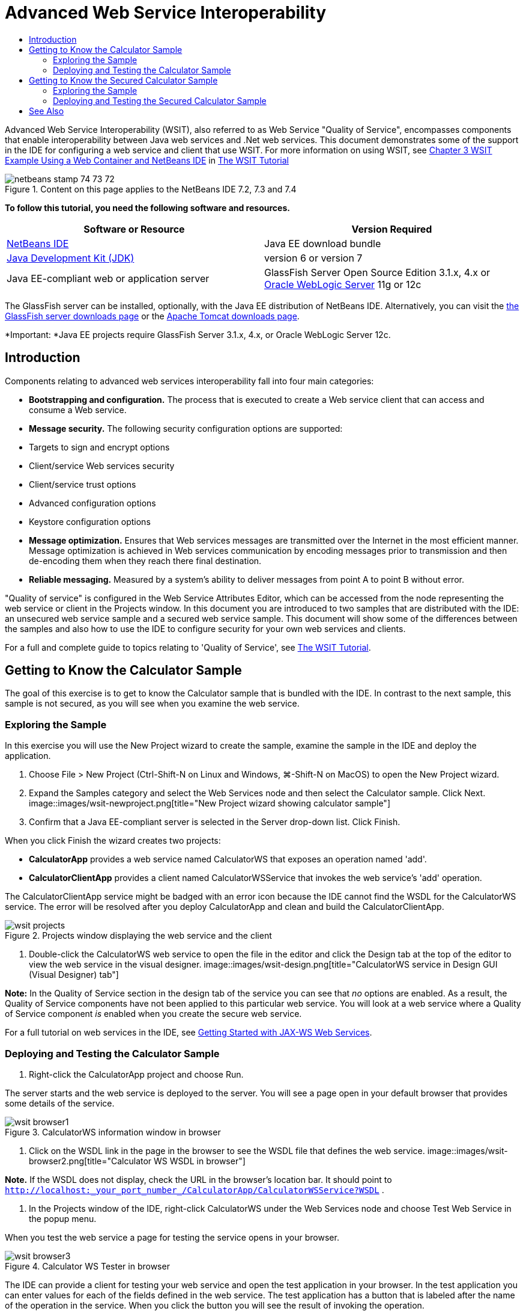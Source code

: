 // 
//     Licensed to the Apache Software Foundation (ASF) under one
//     or more contributor license agreements.  See the NOTICE file
//     distributed with this work for additional information
//     regarding copyright ownership.  The ASF licenses this file
//     to you under the Apache License, Version 2.0 (the
//     "License"); you may not use this file except in compliance
//     with the License.  You may obtain a copy of the License at
// 
//       http://www.apache.org/licenses/LICENSE-2.0
// 
//     Unless required by applicable law or agreed to in writing,
//     software distributed under the License is distributed on an
//     "AS IS" BASIS, WITHOUT WARRANTIES OR CONDITIONS OF ANY
//     KIND, either express or implied.  See the License for the
//     specific language governing permissions and limitations
//     under the License.
//

= Advanced Web Service Interoperability
:jbake-type: tutorial
:jbake-tags: tutorials 
:jbake-status: published
:syntax: true
:source-highlighter: pygments
:toc: left
:toc-title:
:description: Advanced Web Service Interoperability - Apache NetBeans
:keywords: Apache NetBeans, Tutorials, Advanced Web Service Interoperability

Advanced Web Service Interoperability (WSIT), also referred to as Web Service "Quality of Service", encompasses components that enable interoperability between Java web services and .Net web services. This document demonstrates some of the support in the IDE for configuring a web service and client that use WSIT. For more information on using WSIT, see link:http://docs.oracle.com/cd/E19159-01/820-1072/ahibn/index.html[+Chapter 3 WSIT Example Using a Web Container and NetBeans IDE+] in link:http://docs.oracle.com/cd/E19159-01/820-1072/index.html[+The WSIT Tutorial+]


image::images/netbeans-stamp-74-73-72.png[title="Content on this page applies to the NetBeans IDE 7.2, 7.3 and 7.4"]


*To follow this tutorial, you need the following software and resources.*

|===
|Software or Resource |Version Required 

|link:https://netbeans.org/downloads/index.html[+NetBeans IDE+] |Java EE download bundle 

|link:http://www.oracle.com/technetwork/java/javase/downloads/index.html[+Java Development Kit (JDK)+] |version 6 or version 7 

|Java EE-compliant web or application server |GlassFish Server Open Source Edition 3.1.x, 4.x
or 
link:http://www.oracle.com/technetwork/middleware/weblogic/overview/index.html[+Oracle WebLogic Server+] 11g or 12c 
|===

The GlassFish server can be installed, optionally, with the Java EE distribution of NetBeans IDE. Alternatively, you can visit the link:https://glassfish.java.net/download.html[+the GlassFish server downloads page+] or the link:http://tomcat.apache.org/download-60.cgi[+Apache Tomcat downloads page+].

*Important: *Java EE projects require GlassFish Server 3.1.x, 4.x, or Oracle WebLogic Server 12c.


== Introduction

Components relating to advanced web services interoperability fall into four main categories:

* *Bootstrapping and configuration.* The process that is executed to create a Web service client that can access and consume a Web service.
* *Message security.* The following security configuration options are supported:
* Targets to sign and encrypt options
* Client/service Web services security
* Client/service trust options
* Advanced configuration options
* Keystore configuration options
* *Message optimization.* Ensures that Web services messages are transmitted over the Internet in the most efficient manner. Message optimization is achieved in Web services communication by encoding messages prior to transmission and then de-encoding them when they reach there final destination.
* *Reliable messaging.* Measured by a system's ability to deliver messages from point A to point B without error.

"Quality of service" is configured in the Web Service Attributes Editor, which can be accessed from the node representing the web service or client in the Projects window. In this document you are introduced to two samples that are distributed with the IDE: an unsecured web service sample and a secured web service sample. This document will show some of the differences between the samples and also how to use the IDE to configure security for your own web services and clients.

For a full and complete guide to topics relating to 'Quality of Service', see link:http://download.oracle.com/docs/cd/E17802_01/webservices/webservices/reference/tutorials/wsit/doc/index.html[+The WSIT Tutorial+].  


== Getting to Know the Calculator Sample

The goal of this exercise is to get to know the Calculator sample that is bundled with the IDE. In contrast to the next sample, this sample is not secured, as you will see when you examine the web service.


=== Exploring the Sample

In this exercise you will use the New Project wizard to create the sample, examine the sample in the IDE and deploy the application.

1. Choose File > New Project (Ctrl-Shift-N on Linux and Windows, ⌘-Shift-N on MacOS) to open the New Project wizard.
2. Expand the Samples category and select the Web Services node and then select the Calculator sample. Click Next.
image::images/wsit-newproject.png[title="New Project wizard showing calculator sample"]
3. Confirm that a Java EE-compliant server is selected in the Server drop-down list. Click Finish.

When you click Finish the wizard creates two projects:

* *CalculatorApp* provides a web service named CalculatorWS that exposes an operation named 'add'.
* *CalculatorClientApp* provides a client named CalculatorWSService that invokes the web service's 'add' operation.

The CalculatorClientApp service might be badged with an error icon because the IDE cannot find the WSDL for the CalculatorWS service. The error will be resolved after you deploy CalculatorApp and clean and build the CalculatorClientApp.

image::images/wsit-projects.png[title="Projects window displaying the web service and the client"]
4. Double-click the CalculatorWS web service to open the file in the editor and click the Design tab at the top of the editor to view the web service in the visual designer.
image::images/wsit-design.png[title="CalculatorWS service in Design GUI (Visual Designer) tab"]

*Note:* In the Quality of Service section in the design tab of the service you can see that _no_ options are enabled. As a result, the Quality of Service components have not been applied to this particular web service. You will look at a web service where a Quality of Service component _is_ enabled when you create the secure web service.

For a full tutorial on web services in the IDE, see link:jax-ws.html[+Getting Started with JAX-WS Web Services+].


=== Deploying and Testing the Calculator Sample

1. Right-click the CalculatorApp project and choose Run.

The server starts and the web service is deployed to the server. You will see a page open in your default browser that provides some details of the service.

image::images/wsit-browser1.png[title="CalculatorWS information window in browser"]
2. Click on the WSDL link in the page in the browser to see the WSDL file that defines the web service. 
image::images/wsit-browser2.png[title="Calculator WS WSDL in browser"]

*Note.* If the WSDL does not display, check the URL in the browser's location bar. It should point to  ``http://localhost:_your_port_number_/CalculatorApp/CalculatorWSService?WSDL`` .

3. In the Projects window of the IDE, right-click CalculatorWS under the Web Services node and choose Test Web Service in the popup menu.

When you test the web service a page for testing the service opens in your browser.

image::images/wsit-browser3.png[title="Calculator WS Tester in browser"]

The IDE can provide a client for testing your web service and open the test application in your browser. In the test application you can enter values for each of the fields defined in the web service. The test application has a button that is labeled after the name of the operation in the service. When you click the button you will see the result of invoking the operation.

4. Examine the CalculatorClientApp project in the Projects window for any error badges.

If there are error icons for  ``ClientServlet.java`` , right-click the project node and choose Clean and Build in the popup menu. The errors appeared because the CalculatorWS service was not deployed. Now that it is deployed, the IDE can parse the WSDL and the ClientServlet compiles.

5. Right-click the CalculatorClientApp project node and choose Run.

When you run the application an interface for the service opens in your browser.

image::images/wsit-browser4.png[title="Calculator Service client in browser"]
6. Enter values in the two fields and click Get Result.

When you click Get Result the result of the operation is retrieved from the web service and displayed in the client.

The web service is functioning correctly and the client retrieves results, but this project does not make use of the Quality of Service components. In the next section, you will see how you can configure Quality of Service components.


==   Getting to Know the Secured Calculator Sample

The goal of this exercise is to examine how a secured web service is set up and how a client interacts with it.


=== Exploring the Sample

In this exercise you use the New Project wizard to create the sample and then examine how Quality of Service is configured for the application.

1. Choose File > New Project (Ctrl-Shift-N on Linux and Windows, ⌘-Shift-N on MacOS) to open the New Project wizard.
2. Expand the Samples category and select the Web Services node and then select the Secure Calculator sample. Click Next.
3. Confirm that a Java EE-compliant server is selected in the Server drop-down list. Click Finish.

When you click Finish the wizard creates two projects:

* *SecureCalculatorApp* provides a web service named CalculatorWS that exposes an operation named 'add'.
* *SecureCalculatorClientApp* provides a client named CalculatorWSService that invokes the web service's 'add' operation.

The SecureCalculatorClientApp service might be badged with an error icon because the IDE cannot find the WSDL for the CalculatorWS service. The error will be resolved after you deploy SecureCalculatorApp and clean and build the SecureCalculatorClientApp.

4. Double-click the CalculatorWS web service in the Web Services folder of SecureCalculatorApp to open the file in the editor and click the Design tab at the top of the editor to view the web service in the visual designer.

*Note:* In the Quality of Service section in the design view of the service you can see that the Secure Service option is selected and that the other two options are not selected. The Quality of Service section in the design view specifies which of the Quality of Service components is _enabled_ for the current web service.

5. Click Edit Web Service Attributes to open the Web Service Attributes Editor.
image::images/wsit-quality-dialog.png[title="Quality of Service page in WS Attributes Editor"]

In the Quality of Service tab you can see that a Version Compatibility option is selected. You should select the latest version that matches the version of Metro or .NET that is installed.

To enable the version compatibility drop down list, add the latest version of Metro to your project's classpath. To add the latest Metro library, right-click the project's node in the Projects window, open the project's Properties, go to the Libraries category, and browse for and add the latest Metro library.

Notice that the Secure Service option is selected and that a security mechanism is selected in the drop-down list. The security mechanism specifies the approach used for securing the web service.

In this sample application the Username Authentication with Symmetric Keys security mechanism is selected. For a description of options and properties for the Username Authentication with Symmetric Keys security mechanism, see link:http://docs.oracle.com/cd/E19182-01/821-0015/gggsrv/index.html[+Username Authentication with Symmetric Key +]. For a description of other available security mechanisms, see link:http://docs.oracle.com/cd/E19182-01/820-0595/6ncatc2q5/index.html[+Configuring Security Mechanisms+].

6. Expand the Input Message and Output Message sections in the Quality of Service tab.
image::images/wsit-quality-dialog2.png[title="Quality of Service page with Message Parts button enabled"]

The Message Parts button is enabled for Input Message and Output Message if you select the Username Authentication with Symmetric Keys as the security mechanism.

*Note:* The Authentication Token drop-down list and the options for Input Message are not enabled for the Username Authentication with Symmetric Keys security mechanism.

7. Click the Message Parts button in the Input Message section.
image::images/wsit-messageparts.png[title="Message Parts dialog"]

In the Message Parts dialog box you can see security options for different elements. You can select a checkbox to enable or disable the parts that should be signed, encrypted and required. For each element you can specify the following options:

* Select *Sign* to specify the parts or elements of a message that require integrity protection (digital signature).
* Select *Encrypt* to specify the parts or elements of a message that require confidentiality (encryption).
* Select *Require* to specify the set of parts and/or elements that a message must contain.

Next you will look at how the web service client's Quality of Service is configured.

8. In the Projects window, expand the Web Service References node in the *SecureCalculatorClientApp* project.
9. Right-click the CalculatorWSService node and choose Edit Web Service Attributes in the popup menu to open the Web Service Attributes dialog box. 
image::images/wsit-qos-wsservice.png[title="Web service client quality of service dialog"]

You can see that a default user "wsitUser" and password exist. The default user and password were created in the "file" realm.

If you select the Use Development Defaults option in the Security section the IDE imports certificates into the GlassFish server keystore and truststore, so that they can be used immediately for development.

*Important: * In a production environment, you will probably want to provide your own certificates and user settings, however, in a development environment you may find these defaults useful.

For a more detailed description of how to configure security for a web service client, see link:http://docs.oracle.com/cd/E19159-01/820-1072/6ncp48v3b/index.html[+Chapter 7 Using WSIT Security+] in link:http://docs.oracle.com/cd/E19159-01/820-1072/index.html[+The WSIT Tutorial+].


=== Deploying and Testing the Secured Calculator Sample

1. Right-click the web service project node and choose Run to deploye the web service.
2. Right-click the web service client project node and choose Run.

When you run the client the application is deployed and and the interface for the service opens in the browser.

image::images/wsit-browser-secure1.png[title="Secure web service client in browser"]
3. Type a number in each of the fields and click Get Result.

When you click Get Result the page will display a message that the client was authenticated and will display the result of the operation.

image::images/wsit-browser-secure2.png[title="Secure web service client in browser showing results"]

If you get an error message that authentication failed due to an invalid user/password pair, there is either a problem with the default user created by the IDE or there are mismatched credentials set on the client. In this case, you need to create the user/password pair manually. For instructions, please see link:http://docs.oracle.com/cd/E19159-01/820-1072/6ncp48v3b/index.html[+Chapter 7 Using WSIT Security+] in link:http://docs.oracle.com/cd/E19159-01/820-1072/index.html[+The WSIT Tutorial+].

link:/about/contact_form.html?to=3&subject=Feedback:WSIT%20Advanced%20Interoperability%20in%20NetBeans%20IDE%206.0[+Send Feedback on This Tutorial+]



== See Also

For more information about using NetBeans IDE to develop Web Services, see the following resources:

* link:client.html[+Developing JAX-WS Web Service Clients+]
* link:jax-ws.html[+Getting Started with JAX-WS Web Services+]
* link:rest.html[+Getting Started with RESTful Web Services+]
* link:flower_overview.html[+Web Service Application Passing Binary Data+]
* link:../../74/websvc/jaxb.html[+Binding WSDL to Java with JAXB+]
* link:../../trails/web.html[+Web Services Learning Trail+]

To send comments and suggestions, get support, and keep informed about the latest developments on the NetBeans IDE Java EE development features, link:../../../community/lists/top.html[+join the nbj2ee@netbeans.org mailing list+].

